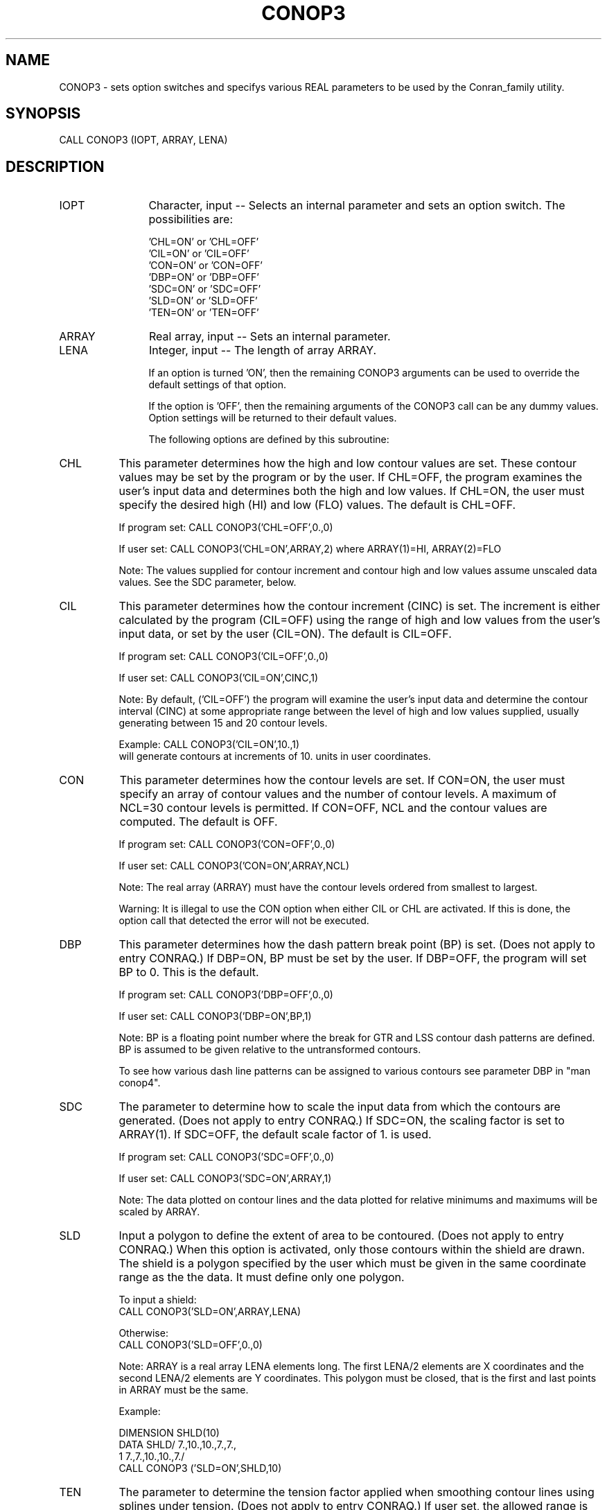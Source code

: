 .TH CONOP3 3NCARG "March 1993" UNIX "NCAR GRAPHICS"
.na
.nh
.SH NAME
CONOP3 - sets option switches and specifys various REAL parameters
to be used by the Conran_family utility.
.SH SYNOPSIS
CALL CONOP3 (IOPT, ARRAY, LENA)
.SH DESCRIPTION
.IP IOPT 12
Character, input -- Selects an internal parameter and sets an option
switch.  The possibilities are:
.sp
.nf
\& 'CHL=ON' or 'CHL=OFF'
\& 'CIL=ON' or 'CIL=OFF'
\& 'CON=ON' or 'CON=OFF'
\& 'DBP=ON' or 'DBP=OFF'
\& 'SDC=ON' or 'SDC=OFF'
\& 'SLD=ON' or 'SLD=OFF'
\& 'TEN=ON' or 'TEN=OFF'
.fi
.IP ARRAY 12
Real array, input -- Sets an internal parameter.
.IP LENA 12
Integer, input -- The length of array ARRAY.
.IP
.sp
If an option is turned 'ON', then the remaining CONOP3
arguments can be used to override the default settings
of that option.
.sp
If the option is 'OFF', then the remaining arguments
of the CONOP3 call can be any dummy values.
Option settings will be returned to their default values.
.sp
The following options are defined by this subroutine:
.IP CHL 8
This parameter determines how the high and low
contour values are set.  These contour values
may be set by the program or by the user.  If
CHL=OFF, the program examines the user's input
data and determines both the high and low
values.  If CHL=ON, the user must specify the
desired high (HI) and low (FLO) values.
The default is CHL=OFF.
.sp
If program set: CALL CONOP3('CHL=OFF',0.,0)
.sp
If user set: CALL CONOP3('CHL=ON',ARRAY,2)
where ARRAY(1)=HI, ARRAY(2)=FLO
.sp
Note: The values supplied for contour increment
and contour high and low values assume
unscaled data values.  See the SDC parameter,
below.
.IP CIL 8
This parameter determines how the contour increment
(CINC) is set.  The increment is either
calculated by the program (CIL=OFF) using the
range of high and low values from the user's
input data, or set by the user (CIL=ON).  The
default is CIL=OFF.
.sp
If program set: CALL CONOP3('CIL=OFF',0.,0)
.sp
If user set:  CALL CONOP3('CIL=ON',CINC,1)
.sp
Note: By default, ('CIL=OFF') the program will examine
the user's input data and determine the contour
interval (CINC) at some appropriate range between
the level of high and low values supplied, usually
generating between 15 and 20 contour levels.
.sp
Example:   CALL CONOP3('CIL=ON',10.,1)
.br
will generate contours at increments of 10. units in
user coordinates.
.IP CON 8
This parameter determines how the contour levels
are set.  If CON=ON, the user must specify
an array of contour values and the number of
contour levels.  A maximum of NCL=30 contour
levels is permitted.  If CON=OFF, NCL and the contour
values are computed.  The default is OFF.
.sp
If program set: CALL CONOP3('CON=OFF',0.,0)
.sp
If user set: CALL CONOP3('CON=ON',ARRAY,NCL)
.sp
Note: The real array (ARRAY) must have the contour
levels ordered from smallest to largest.
.sp
Warning:
It is illegal to use the CON option when
either CIL or CHL are activated.  If
this is done, the option call that detected
the error will not be executed.
.IP DBP 8
This parameter determines how the dash pattern
break point (BP) is set.
(Does not apply to entry CONRAQ.)
If DBP=ON, BP must be set by the user.  If
DBP=OFF, the program will set BP to 0.
This is the default.
.sp
If program set: CALL CONOP3('DBP=OFF',0.,0)
.sp
If user set:  CALL CONOP3('DBP=ON',BP,1)
.sp
Note: BP is a floating point number where the
break for GTR and LSS contour dash patterns
are defined.  BP is assumed to be given relative
to the untransformed contours.
.sp
To see how various dash line
patterns can be assigned to various contours
see parameter DBP in "man conop4".
.IP SDC 8
The parameter to determine how to scale the input data
from which the contours are generated.
(Does not apply to entry CONRAQ.)
If SDC=ON, the scaling factor is set to ARRAY(1).
If SDC=OFF, the default scale factor of 1. is used.
.sp
If program set: CALL CONOP3('SDC=OFF',0.,0)
.sp
If user set:  CALL CONOP3('SDC=ON',ARRAY,1)
.sp
Note: The data plotted on contour lines and
the data plotted for relative minimums and
maximums will be scaled by ARRAY.
.IP SLD 8
Input a polygon to define the extent of area to be contoured.
(Does not apply to entry CONRAQ.)
When this option is activated, only those
contours within the shield are drawn.  The shield
is a polygon specified by the user which must
be given in the same coordinate range as the
the data.  It must define only one polygon.
.sp
To input a shield:
  CALL CONOP3('SLD=ON',ARRAY,LENA)
.sp
Otherwise:
  CALL CONOP3('SLD=OFF',0.,0)
.sp
Note: ARRAY is a real array LENA elements long.
The first LENA/2 elements are X coordinates and
the second LENA/2 elements are Y coordinates.
This polygon must be closed, that is the first and last
points in ARRAY must be the same.
.sp
.nf
Example:

 DIMENSION SHLD(10)
 DATA SHLD/ 7.,10.,10.,7.,7.,
1            7.,7.,10.,10.,7./
 CALL CONOP3 ('SLD=ON',SHLD,10)
.fi
.IP TEN 8
The parameter to determine the tension factor applied
when smoothing contour lines using splines under tension.
(Does not apply to entry CONRAQ.)
If user set, the allowed range is from
greater than zero to 30.  The higher the tension the
less smoothing occurs.
The default value (TEN=OFF) is 2.5.
.sp
If program set: CALL CONOP3('TEN=OFF',0.,0)
.sp
If user set:  CALL CONOP3('TEN=ON',TENS,1)
.sp
Note: This option is not available in the standard
version of CONRAN.
.SH USAGE
CONOP3 is called to set parameters of type REAL before
CONRAN, CONRAQ, or CONRAS are called to generate the contour plot.
.SH EXAMPLES
Use the command ncargex to see the following examples: tconaq,
tconan, and tconas.
.SH ACCESS
To use CONOP3 load the NCAR Graphics libraries ncarg, ncarg_gks, and
ncarg_c, preferably in that order.
.SH MESSAGES
See the conran_family man page for a description of all Conran_family error
messages and/or informational messages.
.SH SEE ALSO
Online:
conran_family, conran_family_params, conran, conraq, conras, conop1, conop2,
conop4, conpack, conpack_params
.sp
Hardcopy:
NCAR Graphics Contouring and Mapping Tutorial;
NCAR Graphics Fundamentals, UNIX Version;
User's Guide for NCAR GKS-0A Graphics
.SH COPYRIGHT
Copyright (C) 1987-2009
.br
University Corporation for Atmospheric Research
.br
The use of this Software is governed by a License Agreement.
